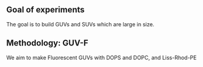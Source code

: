 ** Goal of experiments
The goal is to build GUVs and SUVs which are large in size. 

** Methodology: GUV-F
We aim to make Fluorescent GUVs with DOPS and DOPC, and Liss-Rhod-PE

